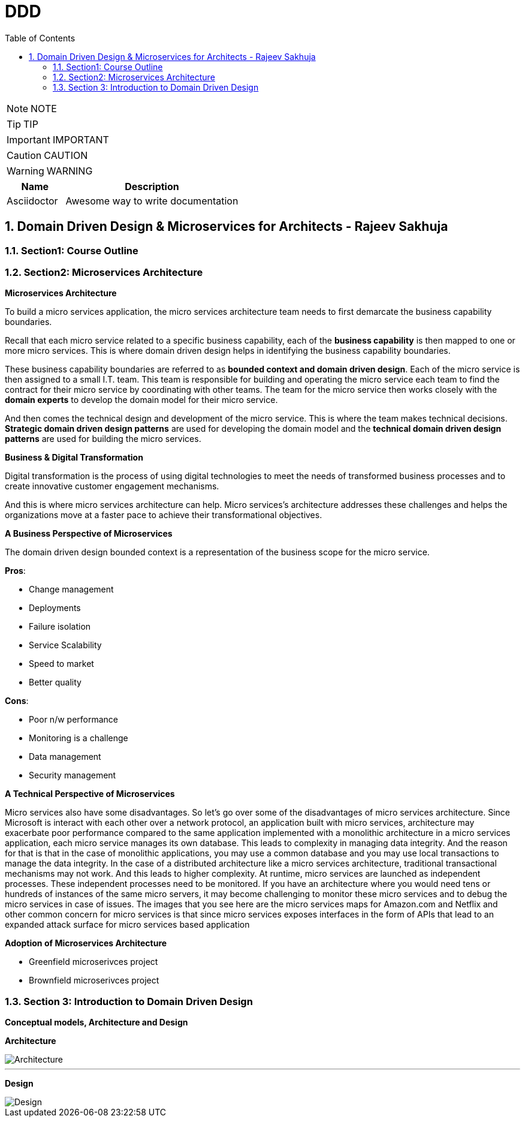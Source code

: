 = DDD
:toc: left
:toclevels: 5
:sectnums:
:sectnumlevels: 5

NOTE: NOTE

TIP: TIP

IMPORTANT: IMPORTANT

CAUTION: CAUTION

WARNING: WARNING

[cols="1,3"]
|===
| Name | Description

| Asciidoctor
| Awesome way to write documentation

|===

== Domain Driven Design & Microservices for Architects - Rajeev Sakhuja

=== Section1: Course Outline

=== Section2: Microservices Architecture

*Microservices Architecture*

To build a micro services application, the micro services architecture team needs to first demarcate the business capability boundaries.

Recall that each micro service related to a specific business capability, each of the *business capability* is then mapped to one or more micro services. This is where domain driven design helps in identifying the business capability boundaries.

These business capability boundaries are referred to as *bounded context and domain driven design*. Each of the micro service is then assigned to a small I.T. team. This team is responsible for building and operating the micro service each team to find the contract for their micro service by coordinating with other teams. The team for the micro service then works closely with the *domain experts* to develop the domain model for their micro service.

And then comes the technical design and development of the micro service. This is where the team makes technical decisions. *Strategic domain driven design patterns* are used for developing the domain model and the *technical domain driven design patterns* are used for building the micro services.

*Business & Digital Transformation*

Digital transformation is the process of using digital technologies to meet the needs of transformed business processes and to create innovative customer engagement mechanisms.

And this is where micro services architecture can help. Micro services's architecture addresses these challenges and helps the organizations move at a faster pace to achieve their transformational objectives.

*A Business Perspective of Microservices*

The domain driven design bounded context is a representation of the business scope for the micro service.

*Pros*:

* Change management
* Deployments
* Failure isolation
* Service Scalability
* Speed to market
* Better quality

*Cons*:

* Poor n/w performance
* Monitoring is a challenge
* Data management
* Security management

*A Technical Perspective of Microservices*

Micro services also have some disadvantages. So let's go over some of the disadvantages of micro services architecture. Since Microsoft is interact with each other over a network protocol, an application built with micro services, architecture may exacerbate poor performance compared to the same application implemented with a monolithic architecture in a micro services application, each micro service manages its own database. This leads to complexity in managing data integrity. And the reason for that is that in the case of monolithic applications, you may use a common database and you may use local transactions to manage the data integrity. In the case of a distributed architecture like a micro services architecture, traditional transactional mechanisms may not work. And this leads to higher complexity. At runtime, micro services are launched as independent processes. These independent processes need to be monitored. If you have an architecture where you would need tens or hundreds of instances of the same micro servers,
it may become challenging to monitor these micro services and to debug the micro services in case of issues. The images that you see here are the micro services maps for Amazon.com and Netflix and other common concern for micro services is that since micro services exposes interfaces in the form of APIs that lead to an expanded attack surface for micro services based application

*Adoption of Microservices Architecture*

* Greenfield microserivces project
* Brownfield microserivces project

=== Section 3: Introduction to Domain Driven Design

*Conceptual models, Architecture and Design*

*Architecture*

image::Rajeev-Sakhuja-DDD/Architecture.png[]

---

*Design*

image::Rajeev-Sakhuja-DDD/Design.png[]

